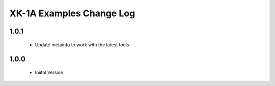 XK-1A Examples Change Log
=============================

1.0.1
-----
  * Update metainfo to work with the latest tools

1.0.0
-----
  * Iniital Version
